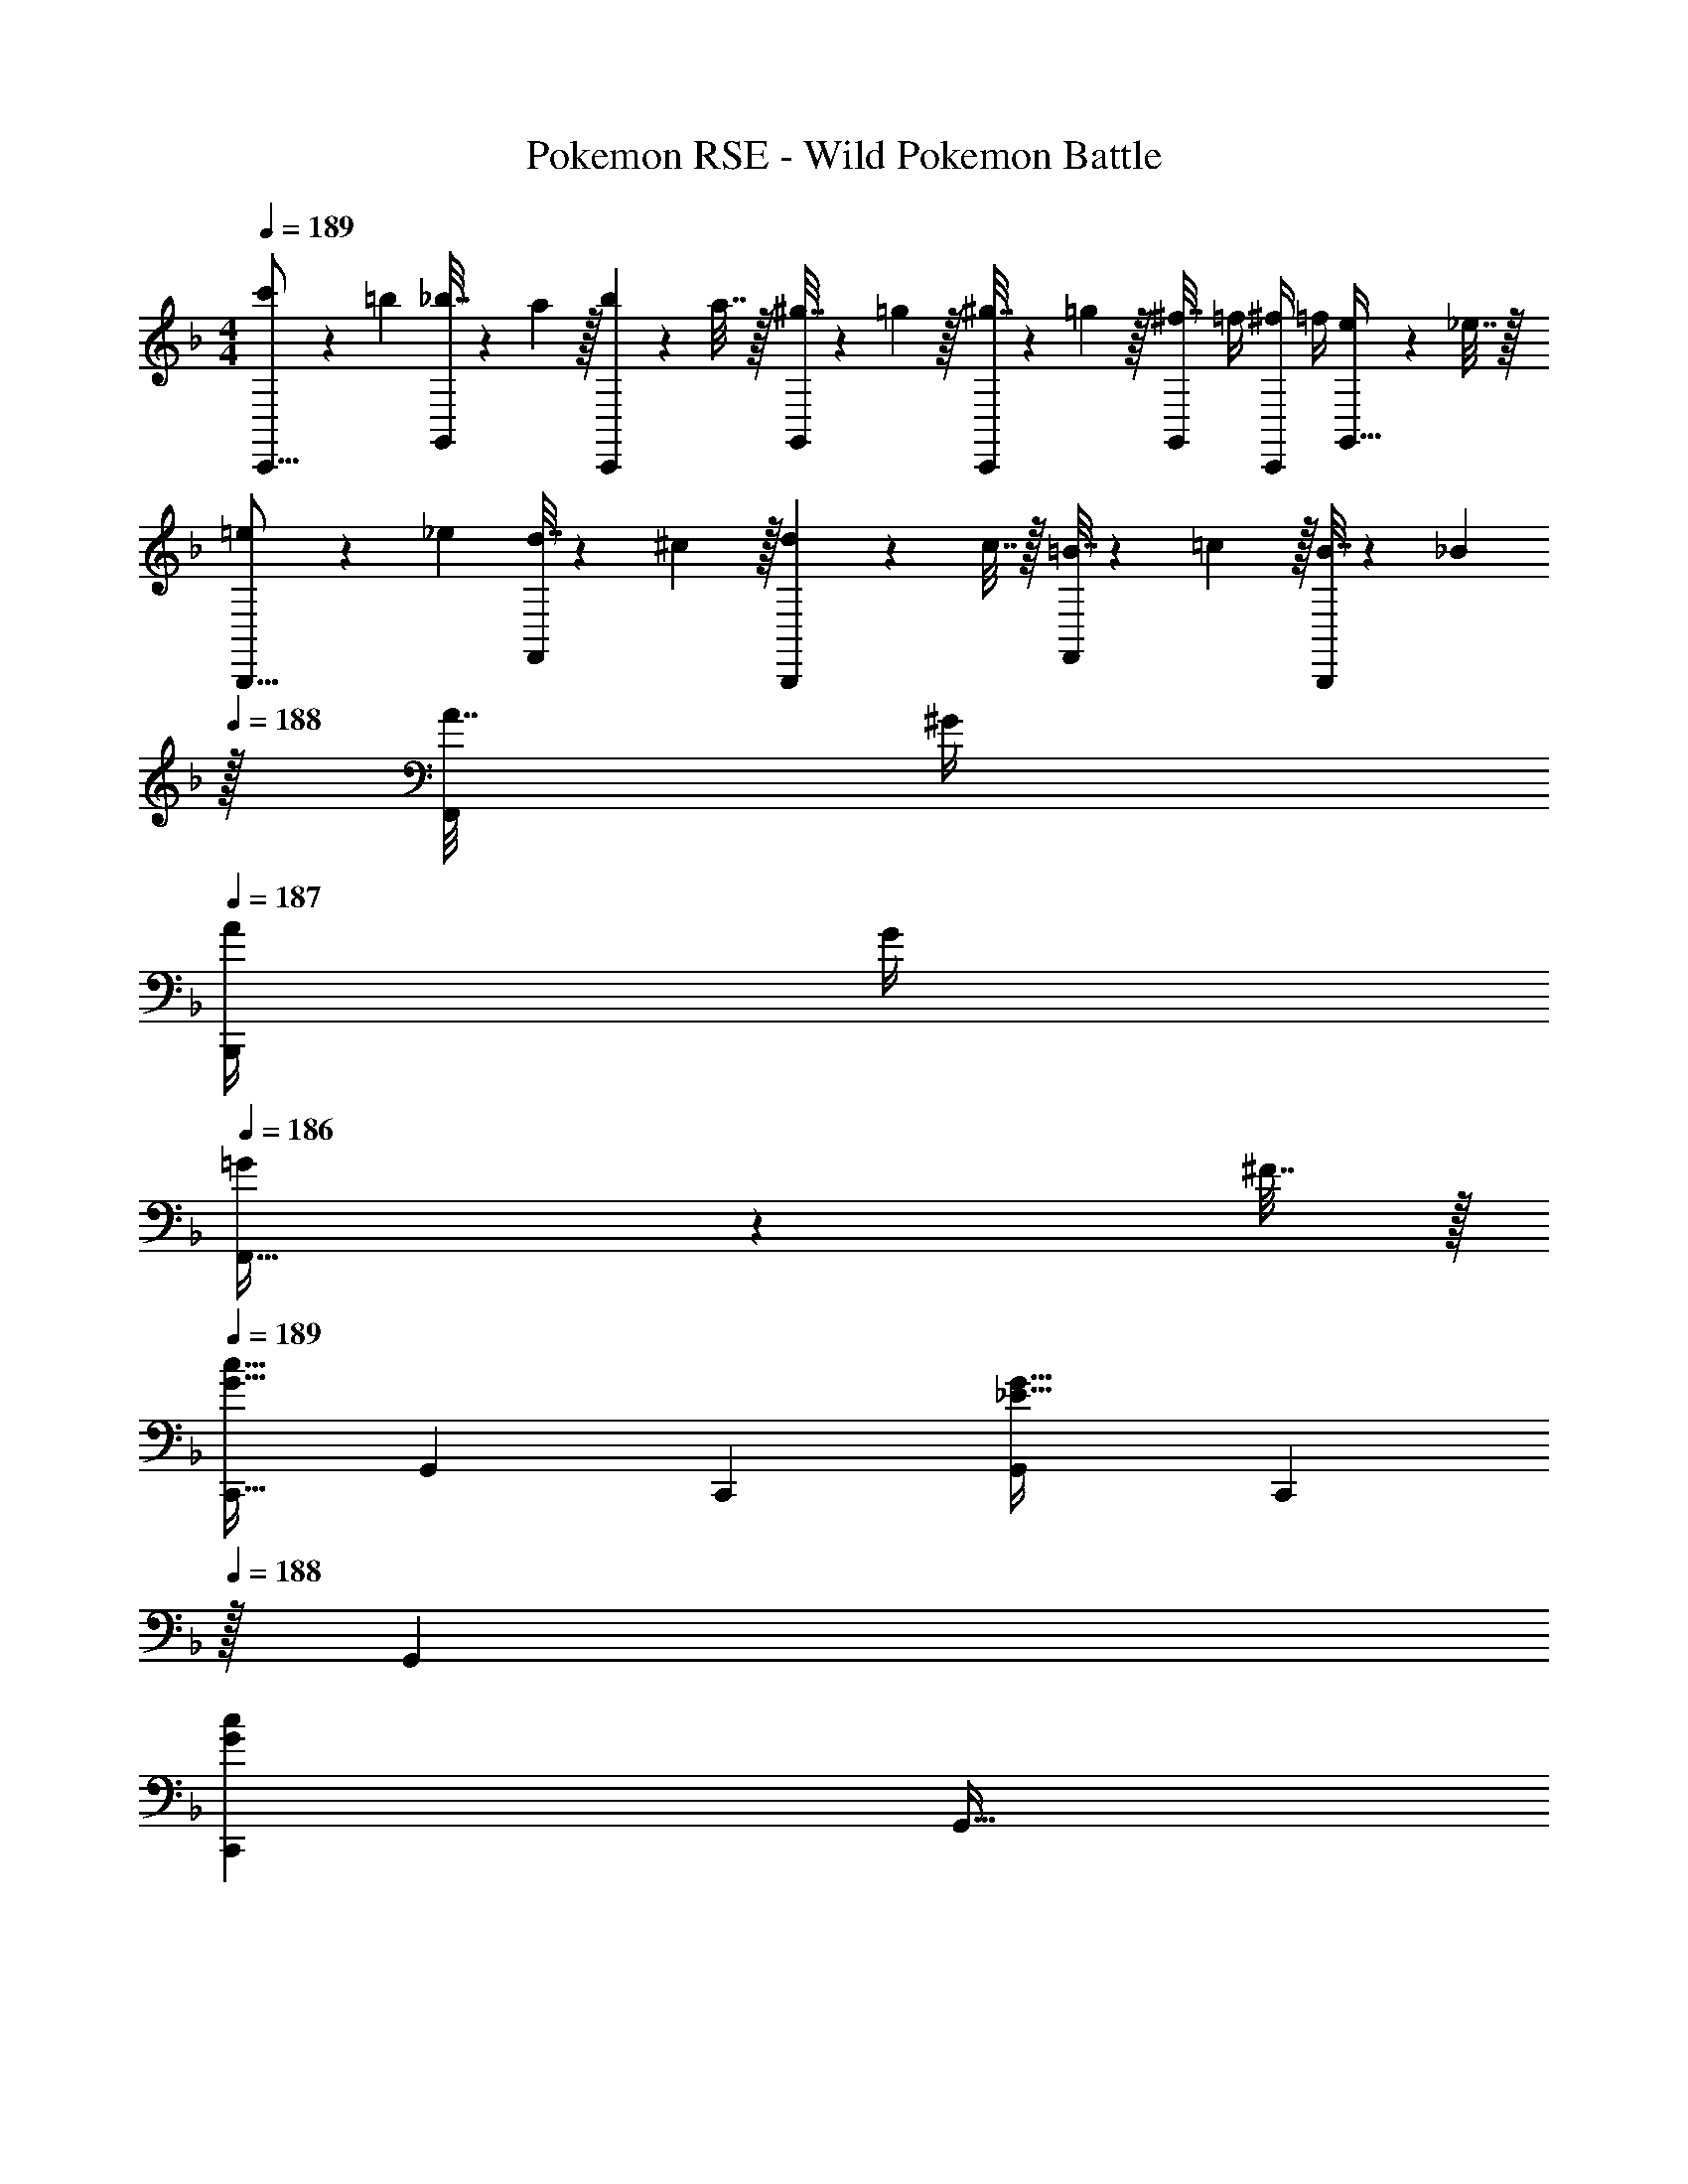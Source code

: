 X: 1
T: Pokemon RSE - Wild Pokemon Battle
Z: ABC Generated by Starbound Composer
L: 1/4
M: 4/4
Q: 1/4=189
K: F
[c'5/18C,,9/16] z/72 =b23/96 [_b7/32G,,151/288] z/36 a2/9 z/32 [b71/288C,,83/160] z/288 a7/32 z/32 [^g7/32G,,83/160] z/36 =g2/9 z/32 [^g7/32C,,83/160] z/36 =g2/9 z/32 [^f7/32G,,49/96] =f/4 [^f/4C,,15/28] =f/4 [e2/9G,,17/32] z/36 _e7/32 z/32 
[=e5/18B,,,9/16] z/72 _e23/96 [d7/32F,,151/288] z/36 ^c2/9 z/32 [d71/288B,,,83/160] z/288 c7/32 z/32 [=B7/32F,,83/160] z/36 =c2/9 z/32 [B7/32B,,,83/160] z/36 _B2/9 
Q: 1/4=188
z/32 [A7/32F,,49/96] ^G/4 
Q: 1/4=187
[A/4B,,,15/28] G/4 
Q: 1/4=186
[=G2/9F,,17/32] z/36 ^F7/32 z/32 
Q: 1/4=189
[z17/32C,,9/16G33/32c33/32] [z/G,,151/288] [z/C,,83/160] [z/G,,83/160_E47/32G47/32] [z15/32C,,83/160] 
Q: 1/4=188
z/32 [z15/32G,,49/96] 
Q: 1/4=187
[z/C,,15/28Gc] 
Q: 1/4=186
[z/G,,17/32] 
Q: 1/4=189
[z17/32C,,9/16^G33/32^c33/32] [z/G,,151/288] [z/C,,83/160] [z/G,,83/160B47/32e47/32] [z15/32C,,83/160] 
Q: 1/4=188
z/32 [z15/32G,,49/96] 
Q: 1/4=187
[z/C,,15/28Gc] 
Q: 1/4=186
[z/G,,17/32] 
Q: 1/4=189
[z17/32C,,9/16=G33/32=c33/32] [z/G,,151/288] [z/C,,83/160] [z/G,,83/160E47/32G47/32] [z15/32C,,83/160] 
Q: 1/4=188
z/32 [z15/32G,,49/96] 
Q: 1/4=187
[z/C,,15/28Gc] 
Q: 1/4=186
[z/G,,17/32] 
Q: 1/4=189
[z17/32C,,9/16^G33/32^c33/32] [z/G,,151/288] [z/C,,83/160] [z/G,,83/160B47/32e47/32] [z15/32C,,83/160] 
Q: 1/4=188
z/32 [z15/32G,,49/96] 
Q: 1/4=187
[z/C,,15/28=Bf] 
Q: 1/4=186
[z/G,,17/32] 
Q: 1/4=189
[z17/32C,,9/16g33/32c'33/32] [z/G,,151/288] [z/C,,83/160] [z/G,,83/160e47/32g47/32] [z15/32C,,83/160] 
Q: 1/4=188
z/32 [z15/32G,,49/96] 
Q: 1/4=187
[z/C,,15/28gc'] 
Q: 1/4=186
[z/G,,17/32] 
Q: 1/4=189
[z17/32C,,9/16^g33/32^c'33/32] [z/G,,151/288] [z/C,,83/160] [z/G,,83/160b47/32_e'47/32] [z15/32C,,83/160] 
Q: 1/4=188
z/32 [z15/32G,,49/96] 
Q: 1/4=187
[z/C,,15/28gc'] 
Q: 1/4=186
[z/G,,17/32] 
Q: 1/4=189
[z17/32C,,9/16=g33/32=c'33/32] [z/G,,151/288] [z/C,,83/160] [z/G,,83/160e47/32g47/32] [z15/32C,,83/160] 
Q: 1/4=188
z/32 [z15/32G,,49/96] 
Q: 1/4=187
[z/C,,15/28gc'] 
Q: 1/4=186
[z/G,,17/32] 
Q: 1/4=189
[z17/32C,,9/16^g33/32^c'33/32] [z/G,,151/288] [z/C,,83/160] [z/G,,83/160b47/32e'47/32] [z15/32C,,83/160] 
Q: 1/4=188
z/32 [z15/32G,,49/96] 
Q: 1/4=187
[z/C,,15/28=bf'] 
Q: 1/4=186
[z/G,,17/32] 
Q: 1/4=189
[C/C,,9/16=c49/32] z/32 [D15/32G,,151/288] z/32 [=E15/32C,,83/160] z/32 [z/G,,83/160=F31/32d47/32] [z7/32C,,83/160] 
Q: 1/4=188
z/4 
Q: 1/4=187
z/32 [z7/32=G7/16G,,49/96] 
Q: 1/4=186
z/4 
Q: 1/4=185
[z/4C,,15/28=e=gE] 
Q: 1/4=184
z/4 
Q: 1/4=183
[z/G,,17/32] 
[z/4c/f17/32C,,9/16] 
Q: 1/4=189
z9/32 [D15/32e/G,,151/288] z/32 [E15/32c/C,,83/160] z/32 [z/G,,83/160F31/32f] [z/C,,83/160] [G7/16e15/32G,,49/96] z/32 [A15/32d/C,,15/28] z/32 [F15/32c/G,,17/32] z/32 
[z17/32B,,,9/16_B65/32] [z/F,,151/288] [z/B,,,83/160] [z/F,,83/160] [z15/32B,,,83/160d63/32] 
Q: 1/4=188
z/32 [z15/32F,,49/96] 
Q: 1/4=187
[z/B,,,15/28] 
Q: 1/4=186
[z/F,,17/32] 
Q: 1/4=189
[z17/32B,,,9/16f49/32] [z/F,,151/288] [z/B,,,83/160] [z/F,,83/160a47/32] [z15/32B,,,83/160] 
Q: 1/4=188
z/32 [z15/32F,,49/96] 
Q: 1/4=187
[z/B,,,15/28g] 
Q: 1/4=186
[z/F,,17/32] 
Q: 1/4=189
[C/C,,9/16c49/32] z/32 [D15/32G,,151/288] z/32 [E15/32C,,83/160] z/32 [z/G,,83/160F31/32d47/32] [z7/32C,,83/160] 
Q: 1/4=188
z/4 
Q: 1/4=187
z/32 [z7/32G7/16G,,49/96] 
Q: 1/4=186
z/4 
Q: 1/4=185
[z/4C,,15/28egE] 
Q: 1/4=184
z/4 
Q: 1/4=183
[z/G,,17/32] 
[z/4c/f17/32C,,9/16] 
Q: 1/4=189
z9/32 [D15/32e/G,,151/288] z/32 [E15/32c/C,,83/160] z/32 [z/G,,83/160F31/32f] [z/C,,83/160] [G7/16e15/32G,,49/96] z/32 [A15/32d/C,,15/28] z/32 [F15/32c/G,,17/32] z/32 
[z17/32B,,,9/16B65/32] [z/F,,151/288] [z/B,,,83/160] [z/F,,83/160] [z7/32B,,,83/160d63/32] 
Q: 1/4=188
z/4 
Q: 1/4=187
z/32 [z7/32F,,49/96] 
Q: 1/4=186
z/4 
Q: 1/4=185
[z/4B,,,15/28] 
Q: 1/4=184
z/4 
Q: 1/4=183
[z/F,,17/32] 
[z/4B,,,9/16f49/32] 
Q: 1/4=189
z9/32 [z/F,,151/288] [z/B,,,83/160] [z/F,,83/160_b31/32] [z/B,,,83/160] [a7/16F,,49/96] z/32 [g15/32B,,,15/28] z/32 [f15/32F,,17/32] z/32 
[z17/32G,,9/16c49/32e3] [z/C,151/288] [z/G,,83/160] [z/C,83/160G47/32] [z15/32G,,83/160] 
Q: 1/4=188
z/32 [z15/32C,49/96] 
Q: 1/4=187
[z/G,,15/28cE] 
Q: 1/4=186
[z/C,17/32] 
Q: 1/4=189
[z17/32G,,9/16e4g4] [z/C,151/288] [z/G,,83/160] [z/C,83/160d47/32] [z15/32G,,83/160] 
Q: 1/4=188
z/32 [z15/32C,49/96] 
Q: 1/4=187
[z/G,,15/28c] 
Q: 1/4=186
[z/C,17/32] 
Q: 1/4=189
[z17/32F,,9/16B49/32d3] [z/B,,151/288] [z/F,,83/160] [z/B,,83/160F47/32] [z15/32F,,83/160] 
Q: 1/4=188
z/32 [z15/32B,,49/96] 
Q: 1/4=187
[z/F,,15/28BD] 
Q: 1/4=186
[z/B,,17/32] 
Q: 1/4=189
[z17/32F,,9/16d4f4] [z/B,,151/288] [z/F,,83/160] [z/B,,83/160c47/32] [z/F,,83/160] [z15/32B,,49/96] [z/F,,15/28B] [z/B,,17/32] 
[z17/32G,,9/16c49/32e3] [z/C,151/288] [z/G,,83/160] [z/C,83/160G47/32] [z15/32G,,83/160] 
Q: 1/4=188
z/32 [z15/32C,49/96] 
Q: 1/4=187
[z/G,,15/28cE] 
Q: 1/4=186
[z/C,17/32] 
Q: 1/4=189
[z17/32G,,9/16e8g321/32] [z/C,151/288] [z/G,,83/160] [z/C,83/160] [z/G,,83/160] [z15/32C,49/96] [z/G,,15/28] [z/C,17/32] 
[z17/32C,,9/16c3] [z/G,,151/288] [z/C,,83/160] [z/G,,83/160] [z7/32C,,83/160] 
Q: 1/4=188
z/4 
Q: 1/4=187
z/32 [z7/32G,,49/96] 
Q: 1/4=186
z/4 
Q: 1/4=185
[z/4C,,15/28G] 
Q: 1/4=184
z/4 
Q: 1/4=183
[z/G,,17/32] 
[z/4C,,9/16e65/32] 
Q: 1/4=189
z9/32 [z/G,,151/288] [z/C,,83/160] [z/G,,83/160] [z/C,,83/160] [g7/16G,,49/96] z/32 [z/C,,15/28a] [z/G,,17/32] 
[z17/32F,,9/16b4] [z/B,,151/288] [z/F,,83/160] [z/B,,83/160] [z15/32F,,83/160] 
Q: 1/4=188
z/32 [z15/32B,,49/96] 
Q: 1/4=187
[z/F,,15/28] 
Q: 1/4=186
[z/B,,17/32] 
Q: 1/4=189
[z17/32F,,9/16b33/32] [z/B,,151/288] [z/F,,83/160a] [z/B,,83/160] [z/F,,83/160g31/32] [z15/32B,,49/96] [z/F,,15/28f] [z/B,,17/32] 
[z17/32G,,9/16e3] [z/C,151/288] [z/G,,83/160] [z/C,83/160] [z15/32G,,83/160] 
Q: 1/4=188
z/32 [z15/32C,49/96] 
Q: 1/4=187
[z/G,,15/28c] 
Q: 1/4=186
[z/C,17/32] 
Q: 1/4=189
[z17/32G,,9/16e5/g81/32] [z/C,151/288] [z/G,,83/160] [z/C,83/160] [z/G,,83/160] [g7/16C,49/96] z/32 [z/G,,15/28=c'] [z/C,17/32] 
[z17/32^G,,9/16^g3^c'3] [z/^C,151/288] [z/G,,83/160] [z/C,83/160] [z15/32G,,83/160] 
Q: 1/4=188
z/32 [z15/32C,49/96] 
Q: 1/4=187
[c'15/32G,,15/28] z/32 
Q: 1/4=186
[=c'15/32C,17/32] z/32 
Q: 1/4=189
[z17/32G,,9/16g33/32^c'33/32] [z/C,151/288] [z/G,,83/160=c'] [z/C,83/160] [z/G,,83/160b31/32] [z15/32C,49/96] [z/G,,15/28g] [z/C,17/32] 
[z17/32=G,,9/16e5/g81/32] [z/=C,151/288] [z/G,,83/160] [z/C,83/160] [z/G,,83/160] [b7/16C,49/96] z/32 [g15/32G,,15/28] z/32 [f15/32C,17/32] z/32 
[z17/32G,,9/16e65/32=g65/32] [z/C,151/288] [z/G,,83/160] [z/C,83/160] [z/G,,83/160c'63/32] [z15/32C,49/96] [z/G,,15/28] [z/C,17/32] 
[z17/32C,,9/16G33/32c33/32] [z/G,,151/288] [z/C,,83/160] [z/G,,83/160_E47/32G47/32] [z15/32C,,83/160] 
Q: 1/4=188
z/32 [z15/32G,,49/96] 
Q: 1/4=187
[z/C,,15/28Gc] 
Q: 1/4=186
[z/G,,17/32] 
Q: 1/4=189
[z17/32C,,9/16^G33/32^c33/32] [z/G,,151/288] [z/C,,83/160] [z/G,,83/160B47/32_e47/32] [z15/32C,,83/160] 
Q: 1/4=188
z/32 [z15/32G,,49/96] 
Q: 1/4=187
[z/C,,15/28Gc] 
Q: 1/4=186
[z/G,,17/32] 
Q: 1/4=189
[z17/32C,,9/16=G33/32=c33/32] [z/G,,151/288] [z/C,,83/160] [z/G,,83/160E47/32G47/32] [z15/32C,,83/160] 
Q: 1/4=188
z/32 [z15/32G,,49/96] 
Q: 1/4=187
[z/C,,15/28Gc] 
Q: 1/4=186
[z/G,,17/32] 
Q: 1/4=189
[z17/32C,,9/16^G33/32^c33/32] [z/G,,151/288] [z/C,,83/160] [z/G,,83/160B47/32e47/32] [z15/32C,,83/160] 
Q: 1/4=188
z/32 [z15/32G,,49/96] 
Q: 1/4=187
[z/C,,15/28=Bf] 
Q: 1/4=186
[z/G,,17/32] 
Q: 1/4=189
[z17/32C,,9/16g33/32c'33/32] [z/G,,151/288] [z/C,,83/160] [z/G,,83/160e47/32g47/32] [z15/32C,,83/160] 
Q: 1/4=188
z/32 [z15/32G,,49/96] 
Q: 1/4=187
[z/C,,15/28gc'] 
Q: 1/4=186
[z/G,,17/32] 
Q: 1/4=189
[z17/32C,,9/16^g33/32^c'33/32] [z/G,,151/288] [z/C,,83/160] [z/G,,83/160b47/32e'47/32] [z15/32C,,83/160] 
Q: 1/4=188
z/32 [z15/32G,,49/96] 
Q: 1/4=187
[z/C,,15/28gc'] 
Q: 1/4=186
[z/G,,17/32] 
Q: 1/4=189
[z17/32C,,9/16=g33/32=c'33/32] [z/G,,151/288] [z/C,,83/160] [z/G,,83/160e47/32g47/32] [z15/32C,,83/160] 
Q: 1/4=188
z/32 [z15/32G,,49/96] 
Q: 1/4=187
[z/C,,15/28gc'] 
Q: 1/4=186
[z/G,,17/32] 
Q: 1/4=189
[z17/32C,,9/16^g33/32^c'33/32] [z/G,,151/288] [z/C,,83/160] [z/G,,83/160b47/32e'47/32] [z15/32C,,83/160] 
Q: 1/4=188
z/32 [z15/32G,,49/96] 
Q: 1/4=187
[z/C,,15/28=bf'] 
Q: 1/4=186
[z/G,,17/32] 
Q: 1/4=189
[C/C,,9/16=c49/32] z/32 [D15/32G,,151/288] z/32 [=E15/32C,,83/160] z/32 [z/G,,83/160F31/32d47/32] [z7/32C,,83/160] 
Q: 1/4=188
z/4 
Q: 1/4=187
z/32 [z7/32=G7/16G,,49/96] 
Q: 1/4=186
z/4 
Q: 1/4=185
[z/4C,,15/28=e=gE] 
Q: 1/4=184
z/4 
Q: 1/4=183
[z/G,,17/32] 
[z/4c/f17/32C,,9/16] 
Q: 1/4=189
z9/32 [D15/32e/G,,151/288] z/32 [E15/32c/C,,83/160] z/32 [z/G,,83/160F31/32f] [z/C,,83/160] [G7/16e15/32G,,49/96] z/32 [A15/32d/C,,15/28] z/32 [F15/32c/G,,17/32] z/32 
[z17/32B,,,9/16_B65/32] [z/F,,151/288] [z/B,,,83/160] [z/F,,83/160] [z15/32B,,,83/160d63/32] 
Q: 1/4=188
z/32 [z15/32F,,49/96] 
Q: 1/4=187
[z/B,,,15/28] 
Q: 1/4=186
[z/F,,17/32] 
Q: 1/4=189
[z17/32B,,,9/16f49/32] [z/F,,151/288] [z/B,,,83/160] [z/F,,83/160a47/32] [z15/32B,,,83/160] 
Q: 1/4=188
z/32 [z15/32F,,49/96] 
Q: 1/4=187
[z/B,,,15/28g] 
Q: 1/4=186
[z/F,,17/32] 
Q: 1/4=189
[C/C,,9/16c49/32] z/32 [D15/32G,,151/288] z/32 [E15/32C,,83/160] z/32 [z/G,,83/160F31/32d47/32] [z7/32C,,83/160] 
Q: 1/4=188
z/4 
Q: 1/4=187
z/32 [z7/32G7/16G,,49/96] 
Q: 1/4=186
z/4 
Q: 1/4=185
[z/4C,,15/28egE] 
Q: 1/4=184
z/4 
Q: 1/4=183
[z/G,,17/32] 
[z/4c/f17/32C,,9/16] 
Q: 1/4=189
z9/32 [D15/32e/G,,151/288] z/32 [E15/32c/C,,83/160] z/32 [z/G,,83/160F31/32f] [z/C,,83/160] [G7/16e15/32G,,49/96] z/32 [A15/32d/C,,15/28] z/32 [F15/32c/G,,17/32] z/32 
[z17/32B,,,9/16B65/32] [z/F,,151/288] [z/B,,,83/160] [z/F,,83/160] [z7/32B,,,83/160d63/32] 
Q: 1/4=188
z/4 
Q: 1/4=187
z/32 [z7/32F,,49/96] 
Q: 1/4=186
z/4 
Q: 1/4=185
[z/4B,,,15/28] 
Q: 1/4=184
z/4 
Q: 1/4=183
[z/F,,17/32] 
[z/4B,,,9/16f49/32] 
Q: 1/4=189
z9/32 [z/F,,151/288] [z/B,,,83/160] [z/F,,83/160_b31/32] [z/B,,,83/160] [a7/16F,,49/96] z/32 [g15/32B,,,15/28] z/32 [f15/32F,,17/32] z/32 
[z17/32G,,9/16c49/32e3] [z/C,151/288] [z/G,,83/160] [z/C,83/160G47/32] [z15/32G,,83/160] 
Q: 1/4=188
z/32 [z15/32C,49/96] 
Q: 1/4=187
[z/G,,15/28cE] 
Q: 1/4=186
[z/C,17/32] 
Q: 1/4=189
[z17/32G,,9/16e4g4] [z/C,151/288] [z/G,,83/160] [z/C,83/160d47/32] [z15/32G,,83/160] 
Q: 1/4=188
z/32 [z15/32C,49/96] 
Q: 1/4=187
[z/G,,15/28c] 
Q: 1/4=186
[z/C,17/32] 
Q: 1/4=189
[z17/32F,,9/16B49/32d3] [z/B,,151/288] [z/F,,83/160] [z/B,,83/160F47/32] [z15/32F,,83/160] 
Q: 1/4=188
z/32 [z15/32B,,49/96] 
Q: 1/4=187
[z/F,,15/28BD] 
Q: 1/4=186
[z/B,,17/32] 
Q: 1/4=189
[z17/32F,,9/16d4f4] [z/B,,151/288] [z/F,,83/160] [z/B,,83/160c47/32] [z/F,,83/160] [z15/32B,,49/96] [z/F,,15/28B] [z/B,,17/32] 
[z17/32G,,9/16c49/32e3] [z/C,151/288] [z/G,,83/160] [z/C,83/160G47/32] [z15/32G,,83/160] 
Q: 1/4=188
z/32 [z15/32C,49/96] 
Q: 1/4=187
[z/G,,15/28cE] 
Q: 1/4=186
[z/C,17/32] 
Q: 1/4=189
[z17/32G,,9/16e8g321/32] [z/C,151/288] [z/G,,83/160] [z/C,83/160] [z/G,,83/160] [z15/32C,49/96] [z/G,,15/28] [z/C,17/32] 
[z17/32C,,9/16c3] [z/G,,151/288] [z/C,,83/160] [z/G,,83/160] [z7/32C,,83/160] 
Q: 1/4=188
z/4 
Q: 1/4=187
z/32 [z7/32G,,49/96] 
Q: 1/4=186
z/4 
Q: 1/4=185
[z/4C,,15/28G] 
Q: 1/4=184
z/4 
Q: 1/4=183
[z/G,,17/32] 
[z/4C,,9/16e65/32] 
Q: 1/4=189
z9/32 [z/G,,151/288] [z/C,,83/160] [z/G,,83/160] [z/C,,83/160] [g7/16G,,49/96] z/32 [z/C,,15/28a] [z/G,,17/32] 
[z17/32F,,9/16b4] [z/B,,151/288] [z/F,,83/160] [z/B,,83/160] [z15/32F,,83/160] 
Q: 1/4=188
z/32 [z15/32B,,49/96] 
Q: 1/4=187
[z/F,,15/28] 
Q: 1/4=186
[z/B,,17/32] 
Q: 1/4=189
[z17/32F,,9/16b33/32] [z/B,,151/288] [z/F,,83/160a] [z/B,,83/160] [z/F,,83/160g31/32] [z15/32B,,49/96] [z/F,,15/28f] [z/B,,17/32] 
[z17/32G,,9/16e3] [z/C,151/288] [z/G,,83/160] [z/C,83/160] [z15/32G,,83/160] 
Q: 1/4=188
z/32 [z15/32C,49/96] 
Q: 1/4=187
[z/G,,15/28c] 
Q: 1/4=186
[z/C,17/32] 
Q: 1/4=189
[z17/32G,,9/16e5/g81/32] [z/C,151/288] [z/G,,83/160] [z/C,83/160] [z/G,,83/160] [g7/16C,49/96] z/32 [z/G,,15/28=c'] [z/C,17/32] 
[z17/32^G,,9/16^g3^c'3] [z/^C,151/288] [z/G,,83/160] [z/C,83/160] [z15/32G,,83/160] 
Q: 1/4=188
z/32 [z15/32C,49/96] 
Q: 1/4=187
[c'15/32G,,15/28] z/32 
Q: 1/4=186
[=c'15/32C,17/32] z/32 
Q: 1/4=189
[z17/32G,,9/16g33/32^c'33/32] [z/C,151/288] [z/G,,83/160=c'] [z/C,83/160] [z/G,,83/160b31/32] [z15/32C,49/96] [z/G,,15/28g] [z/C,17/32] 
[z17/32=G,,9/16e5/g81/32] [z/=C,151/288] [z/G,,83/160] [z/C,83/160] [z/G,,83/160] [b7/16C,49/96] z/32 [g15/32G,,15/28] z/32 [f15/32C,17/32] z/32 
[z17/32G,,9/16e65/32=g65/32] [z/C,151/288] [z/G,,83/160] [z/C,83/160] [z/G,,83/160c'63/32] [z15/32C,49/96] [z/G,,15/28] C,17/32 
